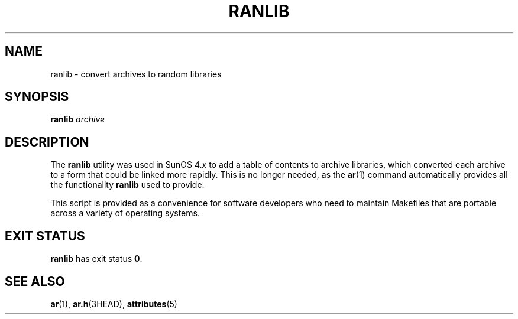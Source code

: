 '\" te
.\" Copyright (c) 2007, Sun Microsystems, Inc.  All Rights Reserved
.\" Copyright 1989 AT&T
.\" The contents of this file are subject to the terms of the Common Development and Distribution License (the "License").  You may not use this file except in compliance with the License.
.\" You can obtain a copy of the license at usr/src/OPENSOLARIS.LICENSE or http://www.opensolaris.org/os/licensing.  See the License for the specific language governing permissions and limitations under the License.
.\" When distributing Covered Code, include this CDDL HEADER in each file and include the License file at usr/src/OPENSOLARIS.LICENSE.  If applicable, add the following below this CDDL HEADER, with the fields enclosed by brackets "[]" replaced with your own identifying information: Portions Copyright [yyyy] [name of copyright owner]
.TH RANLIB 1 "Jun 28, 2007"
.SH NAME
ranlib \- convert archives to random libraries
.SH SYNOPSIS
.LP
.nf
\fBranlib\fR \fIarchive\fR
.fi

.SH DESCRIPTION
.sp
.LP
The \fBranlib\fR utility was used in SunOS 4.\fIx\fR to add a table of contents
to archive libraries, which converted each archive to a form that could be
linked more rapidly. This is no longer needed, as the \fBar\fR(1) command
automatically provides all the functionality \fBranlib\fR used to provide.
.sp
.LP
This script is provided as a convenience for software developers who need to
maintain Makefiles that are portable across a variety of operating systems.
.SH EXIT STATUS
.sp
.LP
\fBranlib\fR has exit status \fB0\fR.
.SH SEE ALSO
.sp
.LP
\fBar\fR(1), \fBar.h\fR(3HEAD), \fBattributes\fR(5)
